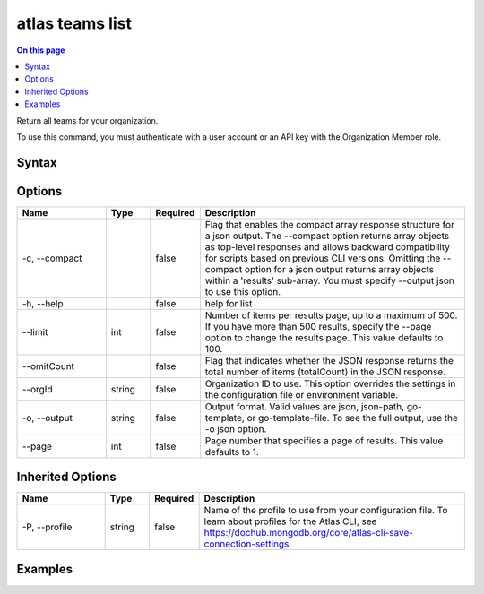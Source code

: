 .. _atlas-teams-list:

================
atlas teams list
================

.. default-domain:: mongodb

.. contents:: On this page
   :local:
   :backlinks: none
   :depth: 1
   :class: singlecol

Return all teams for your organization.

To use this command, you must authenticate with a user account or an API key with the Organization Member role.

Syntax
------

.. code-block::
   :caption: Command Syntax

   atlas teams list [options]

.. Code end marker, please don't delete this comment

Options
-------

.. list-table::
   :header-rows: 1
   :widths: 20 10 10 60

   * - Name
     - Type
     - Required
     - Description
   * - -c, --compact
     - 
     - false
     - Flag that enables the compact array response structure for a json output. The --compact option returns array objects as top-level responses and allows backward compatibility for scripts based on previous CLI versions. Omitting the --compact option for a json output returns array objects within a 'results' sub-array. You must specify --output json to use this option.
   * - -h, --help
     - 
     - false
     - help for list
   * - --limit
     - int
     - false
     - Number of items per results page, up to a maximum of 500. If you have more than 500 results, specify the --page option to change the results page. This value defaults to 100.
   * - --omitCount
     - 
     - false
     - Flag that indicates whether the JSON response returns the total number of items (totalCount) in the JSON response.
   * - --orgId
     - string
     - false
     - Organization ID to use. This option overrides the settings in the configuration file or environment variable.
   * - -o, --output
     - string
     - false
     - Output format. Valid values are json, json-path, go-template, or go-template-file. To see the full output, use the -o json option.
   * - --page
     - int
     - false
     - Page number that specifies a page of results. This value defaults to 1.

Inherited Options
-----------------

.. list-table::
   :header-rows: 1
   :widths: 20 10 10 60

   * - Name
     - Type
     - Required
     - Description
   * - -P, --profile
     - string
     - false
     - Name of the profile to use from your configuration file. To learn about profiles for the Atlas CLI, see https://dochub.mongodb.org/core/atlas-cli-save-connection-settings.

Examples
--------

.. code-block::
   :copyable: false

   # Return a JSON-formatted list of the teams for the organization with ID 5e2211c17a3e5a48f5497de3:
   atlas teams list --orgId 5e1234c17a3e5a48f5497de3 --output json
